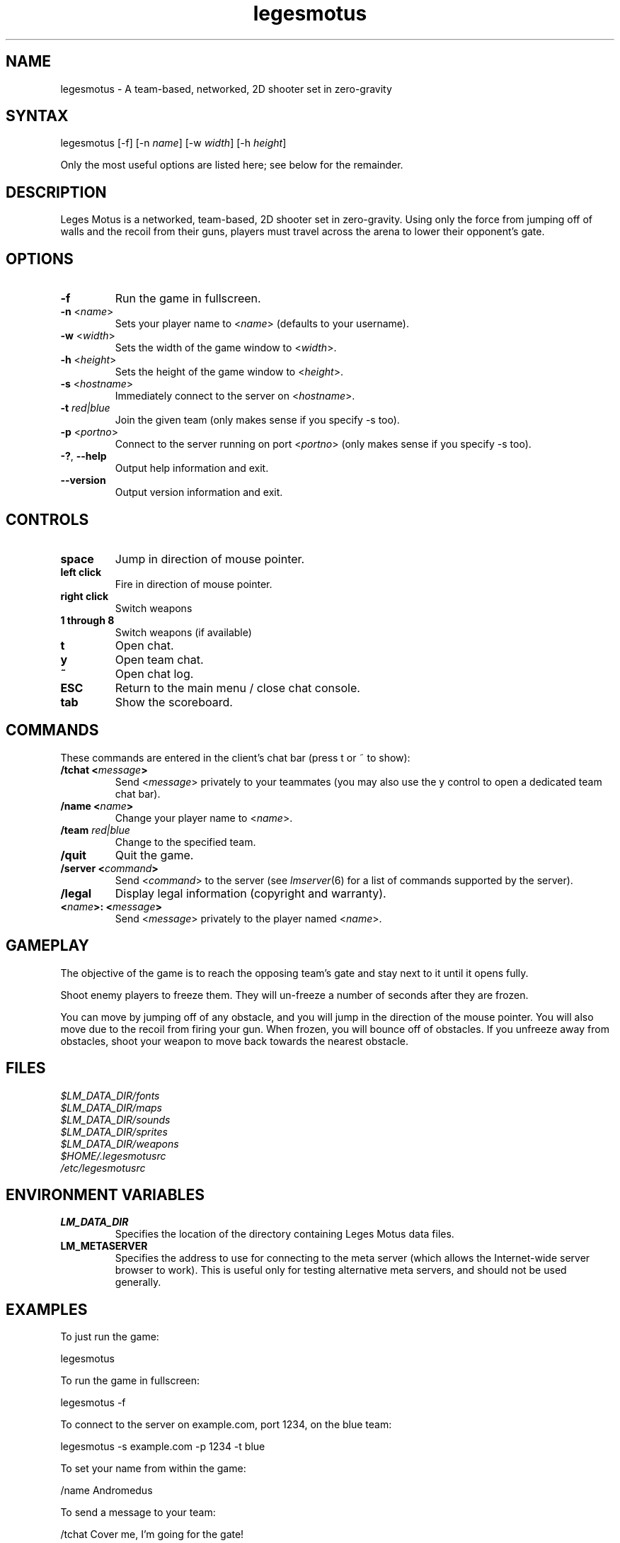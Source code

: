 .TH "legesmotus" "6" "0.4" "AGWA, Greywhind, Archaemic" "Games"
.SH "NAME"
.LP 
legesmotus \- A team\-based, networked, 2D shooter set in zero\-gravity
.SH "SYNTAX"
.LP 
legesmotus [\-f] [\-n \fIname\fP] [\-w \fIwidth\fP] [\-h \fIheight\fP]
.br 

Only the most useful options are listed here; see below for the remainder.
.SH "DESCRIPTION"
.LP 
Leges Motus is a networked, team\-based, 2D shooter set in zero\-gravity. Using only the force from jumping off of walls and the recoil from their guns, players must travel across the arena to lower their opponent's gate.
.SH "OPTIONS"
.LP 
.TP 
\fB\-f\fR
Run the game in fullscreen.
.TP 
\fB\-n\fR <\fIname\fP>\fR
Sets your player name to <\fIname\fP> (defaults to your username).
.TP 
\fB\-w\fR <\fIwidth\fP>\fR
Sets the width of the game window to <\fIwidth\fP>.
.TP 
\fB\-h\fR <\fIheight\fP>\fR
Sets the height of the game window to <\fIheight\fP>.
.TP 
\fB\-s\fR <\fIhostname\fP>\fR
Immediately connect to the server on <\fIhostname\fP>.
.TP 
\fB\-t\fR \fIred|blue\fP\fR
Join the given team (only makes sense if you specify \-s too).
.TP 
\fB\-p\fR <\fIportno\fP>\fR
Connect to the server running on port <\fIportno\fP> (only makes sense if you specify \-s too).
.TP 
\fB\-?\fR, \fB\-\-help\fR
Output help information and exit.
.TP 
\fB\-\-version\fR
Output version information and exit.
.SH "CONTROLS"
.LP 
.TP 
\fBspace\fR
Jump in direction of mouse pointer.
.TP 
\fBleft click\fR
Fire in direction of mouse pointer.
.TP 
\fBright click\fR
Switch weapons
.TP 
\fB1 through 8\fR
Switch weapons (if available)
.TP
\fBt\fR
Open chat.
.TP 
\fBy\fR
Open team chat.
.TP 
\fB~\fR
Open chat log.
.TP 
\fBESC\fR
Return to the main menu / close chat console.
.TP 
\fBtab\fR
Show the scoreboard.
.SH "COMMANDS"
.LP 
These commands are entered in the client's chat bar (press t or ~ to show):
.TP 
\fB/tchat <\fImessage\fP>\fR
Send <\fImessage\fP> privately to your teammates (you may also use the y control to open a dedicated team chat bar).
.TP 
\fB/name <\fIname\fP>\fR
Change your player name to <\fIname\fP>.
.TP 
\fB/team \fIred|blue\fP\fR
Change to the specified team.
.TP 
\fB/quit\fR
Quit the game.
.TP 
\fB/server <\fIcommand\fP>\fR
Send <\fIcommand\fP> to the server (see \fIlmserver\fR\|(6) for a list of commands supported by the server).
.TP 
\fB/legal\fR
Display legal information (copyright and warranty).
.TP 
\fB<\fIname\fP>: <\fImessage\fP>\fR
Send <\fImessage\fP> privately to the player named <\fIname\fP>.
.SH "GAMEPLAY"
.LP 
The objective of the game is to reach the opposing team's gate and stay next to it until it opens fully.
.LP 
Shoot enemy players to freeze them. They will un\-freeze a number of seconds after they are frozen.
.LP 
You can move by jumping off of any obstacle, and you will jump in the direction of the mouse pointer. You will also move due to the recoil from firing your gun. When frozen, you will bounce off of obstacles. If you unfreeze away from obstacles, shoot your weapon to move back towards the nearest obstacle.
.SH "FILES"
.LP 
\fI$LM_DATA_DIR/fonts\fP
.br 
\fI$LM_DATA_DIR/maps\fP 
.br 
\fI$LM_DATA_DIR/sounds\fP 
.br 
\fI$LM_DATA_DIR/sprites\fP 
.br 
\fI$LM_DATA_DIR/weapons\fP 
.br 
\fI$HOME/.legesmotusrc\fP
.br 
\fI/etc/legesmotusrc\fP
.SH "ENVIRONMENT VARIABLES"
.LP 
.TP 
\fBLM_DATA_DIR\fP
Specifies the location of the directory containing Leges Motus data files.
.TP 
\fBLM_METASERVER\fP
Specifies the address to use for connecting to the meta server (which allows the Internet\-wide server browser to work).  This is useful only for testing alternative meta servers, and should not be used generally.
.SH "EXAMPLES"
.LP 
To just run the game:
.LP 
legesmotus
.LP 
To run the game in fullscreen:
.LP 
legesmotus \-f
.LP 
To connect to the server on example.com, port 1234, on the blue team:
.LP 
legesmotus \-s example.com \-p 1234 \-t blue
.LP 
To set your name from within the game:
.LP 
/name Andromedus
.LP 
To send a message to your team:
.LP 
/tchat Cover me, I'm going for the gate!
.LP 
.SH "AUTHORS"
.LP 
Andrew Ayer <agwadude@users.sourceforge.net>
.br 
Nathan Partlan <greywhind@users.sourceforge.net>
.br 
Jeffrey Pfau <archaemic@users.sourceforge.net>
.br 
.SH "COPYRIGHT"
.LP 
Copyright 2009-2010 Andrew Ayer, Nathan Partlan, Jeffrey Pfau
.LP 
Leges Motus is free and open source software.  You may redistribute it and/or
modify it under the terms of version 2, or (at your option) version 3, of the
GNU General Public License (GPL), as published by the Free Software Foundation.
.LP 
Leges Motus is distributed in the hope that it will be useful, but WITHOUT ANY
WARRANTY; without even the implied warranty of MERCHANTABILITY or FITNESS FOR A
PARTICULAR PURPOSE.  See the full text of the GNU General Public License for
further detail.
.LP 
For a full copy of the GNU General Public License, please see the COPYING file
in the root of the source code tree.  You may also retrieve a copy from
<\fBhttp://www.gnu.org/licenses/gpl\-2.0.txt\fR>, or request a copy by writing to the
Free Software Foundation, Inc., 59 Temple Place, Suite 330, Boston, MA
02111\-1307  USA
.SH "SEE ALSO"
.LP 
lmserver(6), lmscan(6)
